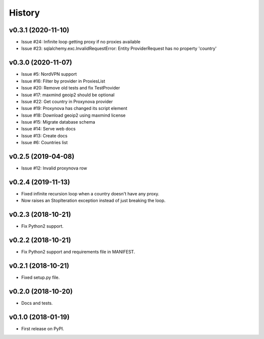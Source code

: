 =======
History
=======

v0.3.1 (2020-11-10)
-------------------

* Issue #24: Infinite loop getting proxy if no proxies available
* Issue #23: sqlalchemy.exc.InvalidRequestError: Entity ProviderRequest has no property 'country'


v0.3.0 (2020-11-07)
-------------------

* Issue #5: NordVPN support
* Issue #16: Filter by provider in ProxiesList
* Issue #20: Remove old tests and fix TestProvider
* Issue #17: maxmind geoip2 should be optional
* Issue #22: Get country in Proxynova provider
* Issue #19: Proxynova has changed its script element
* Issue #18: Download geoip2 using maxmind license
* Issue #15: Migrate database schema
* Issue #14: Serve web docs
* Issue #13: Create docs
* Issue #6: Countries list


v0.2.5 (2019-04-08)
-------------------

* Issue #12: Invalid proxynova row


v0.2.4 (2019-11-13)
-------------------

* Fixed infinite recursion loop when a country doesn't have any proxy.
* Now raises an StopIteration exception instead of just breaking the loop.

v0.2.3 (2018-10-21)
-------------------

* Fix Python2 support.

v0.2.2 (2018-10-21)
-------------------

* Fix Python2 support and requirements file in MANIFEST.


v0.2.1 (2018-10-21)
-------------------

* Fixed setup.py file.


v0.2.0 (2018-10-20)
-------------------

* Docs and tests.


v0.1.0 (2018-01-19)
-------------------

* First release on PyPI.
